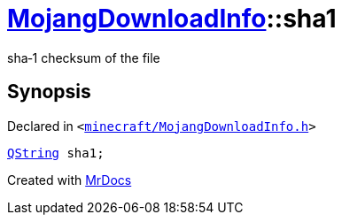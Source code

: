 [#MojangDownloadInfo-sha1]
= xref:MojangDownloadInfo.adoc[MojangDownloadInfo]::sha1
:relfileprefix: ../
:mrdocs:


sha&hyphen;1 checksum of the file



== Synopsis

Declared in `&lt;https://github.com/PrismLauncher/PrismLauncher/blob/develop/minecraft/MojangDownloadInfo.h#L16[minecraft&sol;MojangDownloadInfo&period;h]&gt;`

[source,cpp,subs="verbatim,replacements,macros,-callouts"]
----
xref:QString.adoc[QString] sha1;
----



[.small]#Created with https://www.mrdocs.com[MrDocs]#
